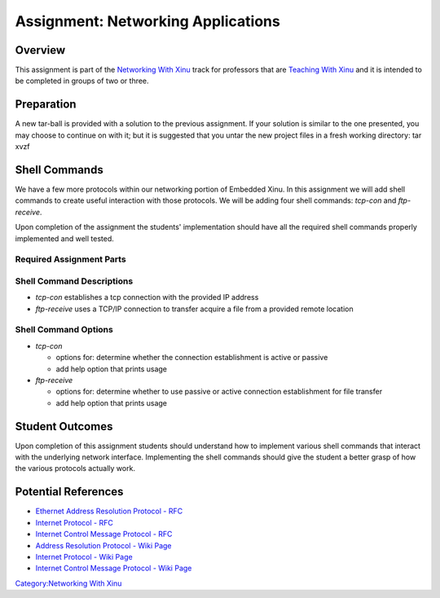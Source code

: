 Assignment: Networking Applications
===================================

Overview
--------

This assignment is part of the `Networking With
Xinu <Networking With Xinu>`__ track for professors that are `Teaching
With Xinu <Teaching With Xinu>`__ and it is intended to be completed in
groups of two or three.

Preparation
-----------

A new tar-ball is provided with a solution to the previous assignment.
If your solution is similar to the one presented, you may choose to
continue on with it; but it is suggested that you untar the new project
files in a fresh working directory: tar xvzf

Shell Commands
--------------

We have a few more protocols within our networking portion of Embedded
Xinu. In this assignment we will add shell commands to create useful
interaction with those protocols. We will be adding four shell commands:
*tcp-con* and *ftp-receive*.

Upon completion of the assignment the students' implementation should
have all the required shell commands properly implemented and well
tested.

Required Assignment Parts
~~~~~~~~~~~~~~~~~~~~~~~~~

Shell Command Descriptions
~~~~~~~~~~~~~~~~~~~~~~~~~~

-  *tcp-con* establishes a tcp connection with the provided IP address
-  *ftp-receive* uses a TCP/IP connection to transfer acquire a file
   from a provided remote location

Shell Command Options
~~~~~~~~~~~~~~~~~~~~~

-  *tcp-con*

   -  options for: determine whether the connection establishment is
      active or passive
   -  add help option that prints usage

-  *ftp-receive*

   -  options for: determine whether to use passive or active connection
      establishment for file transfer
   -  add help option that prints usage

Student Outcomes
----------------

Upon completion of this assignment students should understand how to
implement various shell commands that interact with the underlying
network interface. Implementing the shell commands should give the
student a better grasp of how the various protocols actually work.

Potential References
--------------------

-  `Ethernet Address Resolution Protocol -
   RFC <http://www.ietf.org/rfc/rfc826.txt>`__
-  `Internet Protocol - RFC <http://www.ietf.org/rfc/rfc791.txt>`__
-  `Internet Control Message Protocol -
   RFC <http://www.ietf.org/rfc/rfc792.txt>`__
-  `Address Resolution Protocol - Wiki
   Page <wikipedia:Address Resolution Protocol>`__
-  `Internet Protocol - Wiki Page <wikipedia:Internet Protocol>`__
-  `Internet Control Message Protocol - Wiki
   Page <wikipedia:Internet Control Message Protocol>`__

`Category:Networking With Xinu <Category:Networking With Xinu>`__
